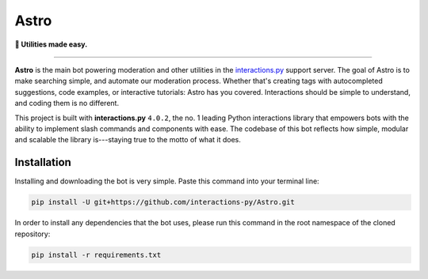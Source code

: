 =====
Astro
=====

**🔎 Utilities made easy.**

----

**Astro** is the main bot powering moderation and other utilities in the `interactions.py`_ support server. The goal of Astro is to make searching simple, and automate our moderation process. Whether that's creating tags with autocompleted suggestions, code examples, or interactive tutorials: Astro has you covered. Interactions should be simple to understand, and coding them is no different.

This project is built with **interactions.py** ``4.0.2``, the no. 1 leading Python interactions library that empowers bots with the ability to implement slash commands and components with ease. The codebase of this bot reflects how simple, modular and scalable the library is---staying true to the motto of what it does.

Installation
************
Installing and downloading the bot is very simple. Paste this command into your terminal line:

.. code-block:: bash
  
  pip install -U git+https://github.com/interactions-py/Astro.git

In order to install any dependencies that the bot uses, please run this command in the root namespace of
the cloned repository:

.. code-block:: bash
  
  pip install -r requirements.txt

.. _interactions.py: https://discord.gg/interactions
